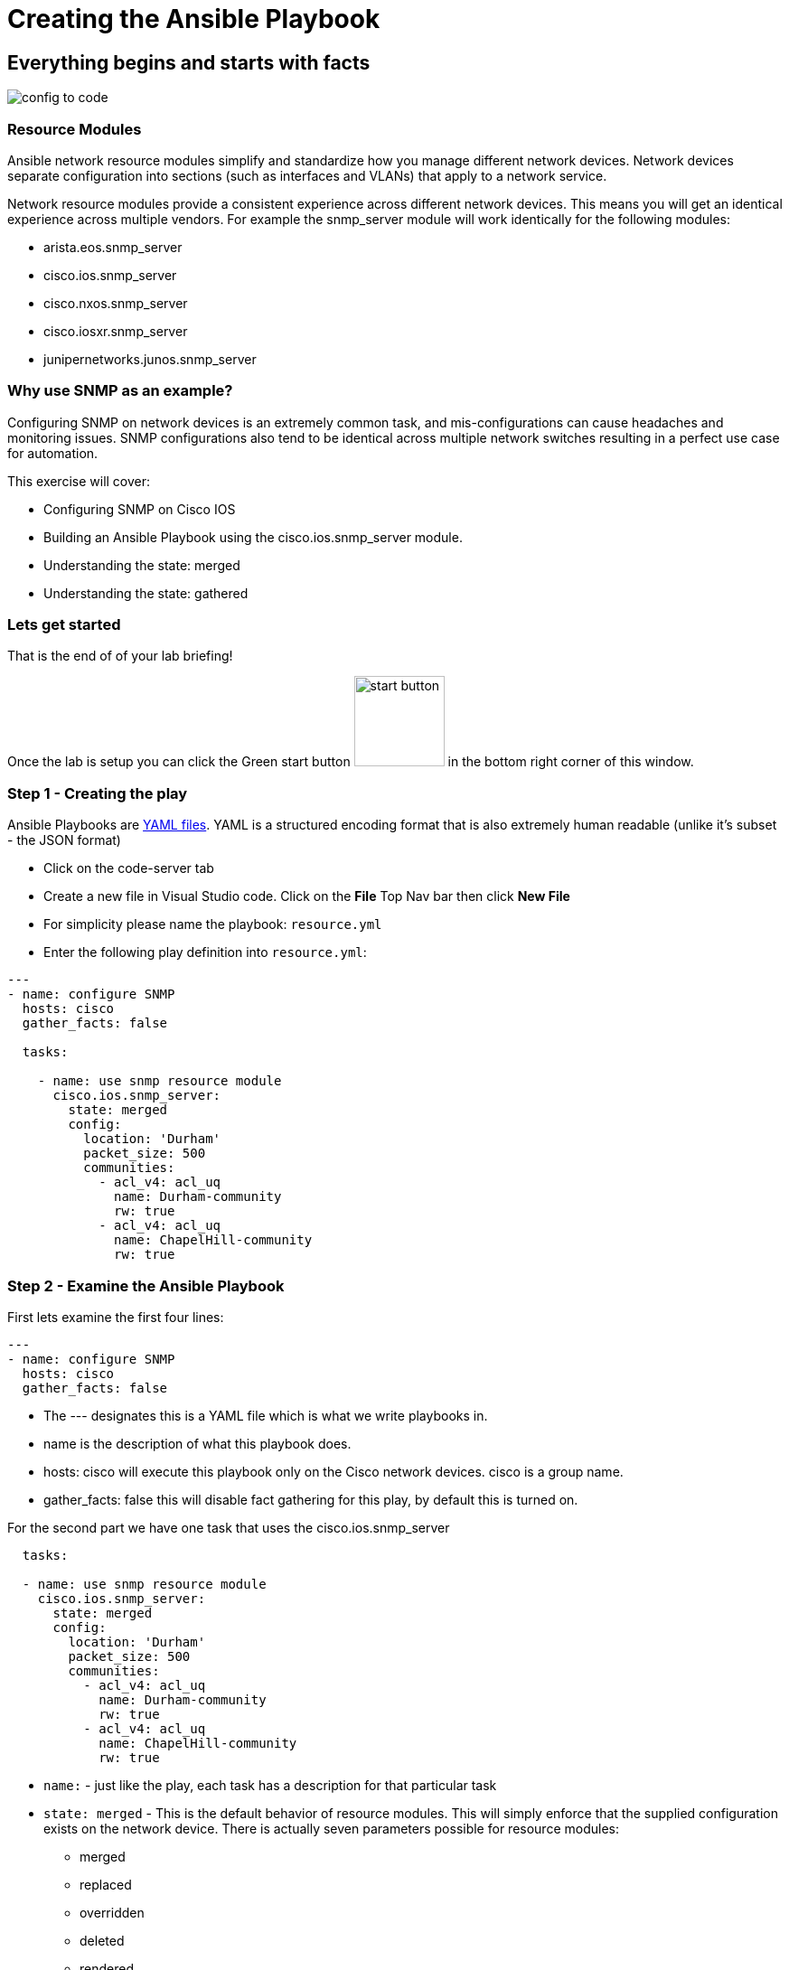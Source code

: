 = Creating the Ansible Playbook

== Everything begins and starts with facts


image::https://github.com/IPvSean/pictures_for_github/blob/master/config-to-code.png?raw=true[]

=== Resource Modules

Ansible network resource modules simplify and standardize how you manage different network devices. Network devices separate configuration into sections (such as interfaces and VLANs) that apply to a network service.

Network resource modules provide a consistent experience across different network devices. This means you will get an identical experience across multiple vendors. For example the snmp_server module will work identically for the following modules:

* arista.eos.snmp_server
* cisco.ios.snmp_server
* cisco.nxos.snmp_server
* cisco.iosxr.snmp_server
* junipernetworks.junos.snmp_server

=== Why use SNMP as an example?

Configuring SNMP on network devices is an extremely common task, and mis-configurations can cause headaches and monitoring issues. SNMP configurations also tend to be identical across multiple network switches resulting in a perfect use case for automation.

This exercise will cover:

* Configuring SNMP on Cisco IOS
* Building an Ansible Playbook using the cisco.ios.snmp_server module.
* Understanding the state: merged
* Understanding the state: gathered

=== Lets get started

That is the end of of your lab briefing!

Once the lab is setup you can click the Green start button image:https://github.com/IPvSean/pictures_for_github/blob/master/start_button.png?raw=true[start button,100,align="left"] in the bottom right corner of this window.



=== Step 1 - Creating the play

Ansible Playbooks are https://yaml.org/[YAML files]. YAML is a structured encoding format that is also extremely human readable (unlike it's subset - the JSON format)

* Click on the code-server tab

* Create a new file in Visual Studio code.  Click on the *File* Top Nav bar then click *New File*

* For simplicity please name the playbook: `resource.yml`

* Enter the following play definition into `resource.yml`:

[source,yaml]
----
---
- name: configure SNMP
  hosts: cisco
  gather_facts: false

  tasks:

    - name: use snmp resource module
      cisco.ios.snmp_server:
        state: merged
        config:
          location: 'Durham'
          packet_size: 500
          communities:
            - acl_v4: acl_uq
              name: Durham-community
              rw: true
            - acl_v4: acl_uq
              name: ChapelHill-community
              rw: true
----

=== Step 2 - Examine the Ansible Playbook

First lets examine the first four lines:

----
---
- name: configure SNMP
  hosts: cisco
  gather_facts: false
----

* The --- designates this is a YAML file which is what we write playbooks in.
* name is the description of what this playbook does.
* hosts: cisco will execute this playbook only on the Cisco network devices. cisco is a group name.
* gather_facts: false this will disable fact gathering for this play, by default this is turned on.

For the second part we have one task that uses the cisco.ios.snmp_server

[source,yaml]
----
  tasks:

  - name: use snmp resource module
    cisco.ios.snmp_server:
      state: merged
      config:
        location: 'Durham'
        packet_size: 500
        communities:
          - acl_v4: acl_uq
            name: Durham-community
            rw: true
          - acl_v4: acl_uq
            name: ChapelHill-community
            rw: true
----

* `name:` - just like the play, each task has a description for that particular task
* `state: merged` - This is the default behavior of resource modules. This will simply enforce that the supplied configuration exists on the network device. There is actually seven parameters possible for resource modules:
** merged
** replaced
** overridden
** deleted
** rendered
** gathered
** parsed

Only two of these state parameters will be covered in this exercise.  You can get additional details on the other state parameters with our https://aap2.demoredhat.com/exercises/ansible_network/supplemental/resource/[exercise walkthrough here] or read the https://docs.ansible.com/ansible/latest/network/user_guide/network_resource_modules.html[documentation].

* `config:` - this is the supplied SNMP configuration. It is a list of dictionaries. The most important takeaway is that if the module was change from cisco.ios.snmp_server to junipernetworks.junos.snmp_server it would work identically. This allows network engineers to focus on the network (e.g. SNMP configuration) versus the vendor syntax and implementation.

=== Step 3 - Save the playbook

If you have not already, please save the playbook for the next exercise.

=== Complete

You have completed challenge 2!